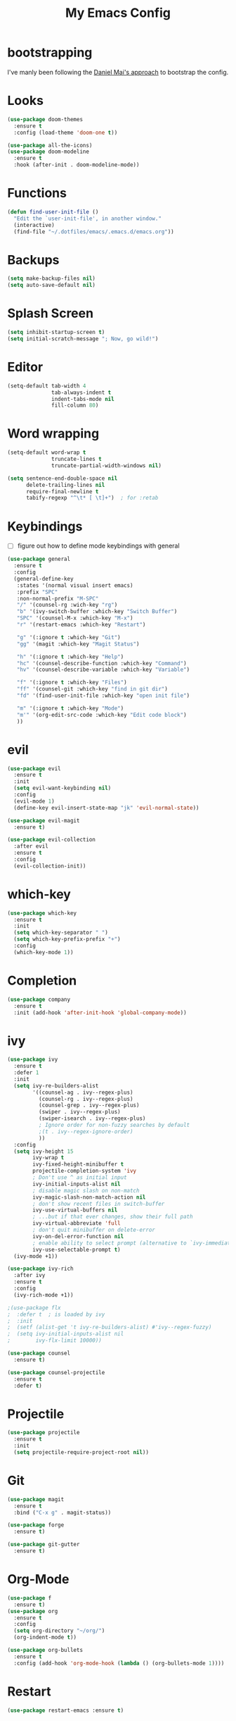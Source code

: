 #+TITLE: My Emacs Config

* bootstrapping
  I've manly been following the [[https://github.com/danielmai/.emacs.d][Daniel Mai's approach]] to bootstrap the config.

* Looks
  #+BEGIN_SRC emacs-lisp
  (use-package doom-themes
    :ensure t
    :config (load-theme 'doom-one t))

  (use-package all-the-icons)
  (use-package doom-modeline
    :ensure t
    :hook (after-init . doom-modeline-mode))
  #+END_SRC
* Functions

  #+BEGIN_SRC emacs-lisp
    (defun find-user-init-file ()
      "Edit the `user-init-file', in another window."
      (interactive)
      (find-file "~/.dotfiles/emacs/.emacs.d/emacs.org"))
  #+END_SRC

* Backups

  #+BEGIN_SRC emacs-lisp
  (setq make-backup-files nil)
  (setq auto-save-default nil)
  #+END_SRC

* Splash Screen

  #+BEGIN_SRC emacs-lisp
  (setq inhibit-startup-screen t)
  (setq initial-scratch-message "; Now, go wild!")
  #+END_SRC

* Editor
  #+BEGIN_SRC emacs-lisp
  (setq-default tab-width 4
                tab-always-indent t
                indent-tabs-mode nil
                fill-column 80)

  #+END_SRC

* Word wrapping
  #+BEGIN_SRC emacs-lisp
  (setq-default word-wrap t
                truncate-lines t
                truncate-partial-width-windows nil)

  (setq sentence-end-double-space nil
        delete-trailing-lines nil
        require-final-newline t
        tabify-regexp "^\t* [ \t]+")  ; for :retab
  #+END_SRC

* Keybindings
  - [ ] figure out how to define mode keybindings with general
  #+BEGIN_SRC emacs-lisp
    (use-package general
      :ensure t
      :config
      (general-define-key
       :states '(normal visual insert emacs)
       :prefix "SPC"
       :non-normal-prefix "M-SPC"
       "/" '(counsel-rg :wich-key "rg")
       "b" '(ivy-switch-buffer :which-key "Switch Buffer")
       "SPC" '(counsel-M-x :which-key "M-x")
       "r" '(restart-emacs :which-key "Restart")

       "g" '(:ignore t :which-key "Git")
       "gg" '(magit :which-key "Magit Status")

       "h" '(:ignore t :which-key "Help")
       "hc" '(counsel-describe-function :which-key "Command")
       "hv" '(counsel-describe-variable :which-key "Variable")

       "f" '(:ignore t :which-key "Files")
       "ff" '(counsel-git :which-key "find in git dir")
       "fd" '(find-user-init-file :which-key "open init file")

       "m" '(:ignore t :which-key "Mode")
       "m'" '(org-edit-src-code :which-key "Edit code block")
       ))
  #+END_SRC

* evil
  #+BEGIN_SRC emacs-lisp
  (use-package evil
    :ensure t
    :init
    (setq evil-want-keybinding nil)
    :config
    (evil-mode 1)
    (define-key evil-insert-state-map "jk" 'evil-normal-state))

  (use-package evil-magit
    :ensure t)

  (use-package evil-collection
    :after evil
    :ensure t
    :config
    (evil-collection-init))
  #+END_SRC

* which-key
  #+BEGIN_SRC emacs-lisp
  (use-package which-key
    :ensure t
    :init
    (setq which-key-separator " ")
    (setq which-key-prefix-prefix "+")
    :config
    (which-key-mode 1))
  #+END_SRC

* Completion
  #+BEGIN_SRC emacs-lisp
  (use-package company
    :ensure t
    :init (add-hook 'after-init-hook 'global-company-mode))
  #+END_SRC
* ivy
  #+BEGIN_SRC emacs-lisp
  (use-package ivy
    :ensure t
    :defer 1
    :init
    (setq ivy-re-builders-alist
          '((counsel-ag . ivy--regex-plus)
            (counsel-rg . ivy--regex-plus)
            (counsel-grep . ivy--regex-plus)
            (swiper . ivy--regex-plus)
            (swiper-isearch . ivy--regex-plus)
            ; Ignore order for non-fuzzy searches by default
            ;(t . ivy--regex-ignore-order)
            ))
    :config
    (setq ivy-height 15
          ivy-wrap t
          ivy-fixed-height-minibuffer t
          projectile-completion-system 'ivy
          ; Don't use ^ as initial input
          ivy-initial-inputs-alist nil
          ; disable magic slash on non-match
          ivy-magic-slash-non-match-action nil
          ; don't show recent files in switch-buffer
          ivy-use-virtual-buffers nil
          ; ...but if that ever changes, show their full path
          ivy-virtual-abbreviate 'full
          ; don't quit minibuffer on delete-error
          ivy-on-del-error-function nil
          ; enable ability to select prompt (alternative to `ivy-immediate-done')
          ivy-use-selectable-prompt t)
    (ivy-mode +1))

  (use-package ivy-rich
    :after ivy
    :ensure t
    :config
    (ivy-rich-mode +1))

  ;(use-package flx
  ;  :defer t  ; is loaded by ivy
  ;  :init
  ;  (setf (alist-get 't ivy-re-builders-alist) #'ivy--regex-fuzzy)
  ;  (setq ivy-initial-inputs-alist nil
  ;        ivy-flx-limit 10000))

  (use-package counsel
    :ensure t)

  (use-package counsel-projectile
    :ensure t
    :defer t)
  #+END_SRC

* Projectile
  #+BEGIN_SRC emacs-lisp
  (use-package projectile
    :ensure t
    :init
    (setq projectile-require-project-root nil))
  #+END_SRC

* Git
  #+BEGIN_SRC emacs-lisp
  (use-package magit
    :ensure t
    :bind ("C-x g" . magit-status))

  (use-package forge
    :ensure t)

  (use-package git-gutter
    :ensure t)
  #+END_SRC

* Org-Mode
  #+BEGIN_SRC emacs-lisp
  (use-package f
    :ensure t)
  (use-package org
    :ensure t
    :config
    (setq org-directory "~/org/")
    (org-indent-mode t))

  (use-package org-bullets
    :ensure t
    :config (add-hook 'org-mode-hook (lambda () (org-bullets-mode 1))))
  #+END_SRC

* Restart
  #+BEGIN_SRC emacs-lisp
  (use-package restart-emacs :ensure t)
  #+END_SRC
* Customize settings
  Set up the customize file to its own separate file, instead of saving customize settings in init.el.

  - [ ] TODO do not load when file is missing

  #+BEGIN_SRC emacs-lisp
  (setq custom-file (expand-file-name "custom.el" user-emacs-directory))
  (load custom-file)
  #+END_SRC

* Private Settings

  #+BEGIN_SRC emacs-lisp
  (setq user-full-name "Thomas Ruoff"
      user-mail-address "thomasruoff@gmail.com"
      calendar-latitude 48.286993
      calendar-longitude 8.726407
      calendar-location-name "Rosenfeld, Germany")
  #+END_SRC

